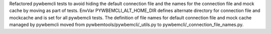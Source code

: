 Refactored pywbemcli tests to avoid hiding the default connection file and
the names for the connection file and mock cache by moving as part of tests.
EnvVar PYWBEMCLI_ALT_HOME_DIR defines alternate directory for connection file
and mockcache and is set for all pywbemcli tests. The definition of file
names for default connection file and mock cache managed by pywbemcli moved
from  pywbemtools/pywbemcli/_utils.py to pywbemcli/_connection_file_names.py.
